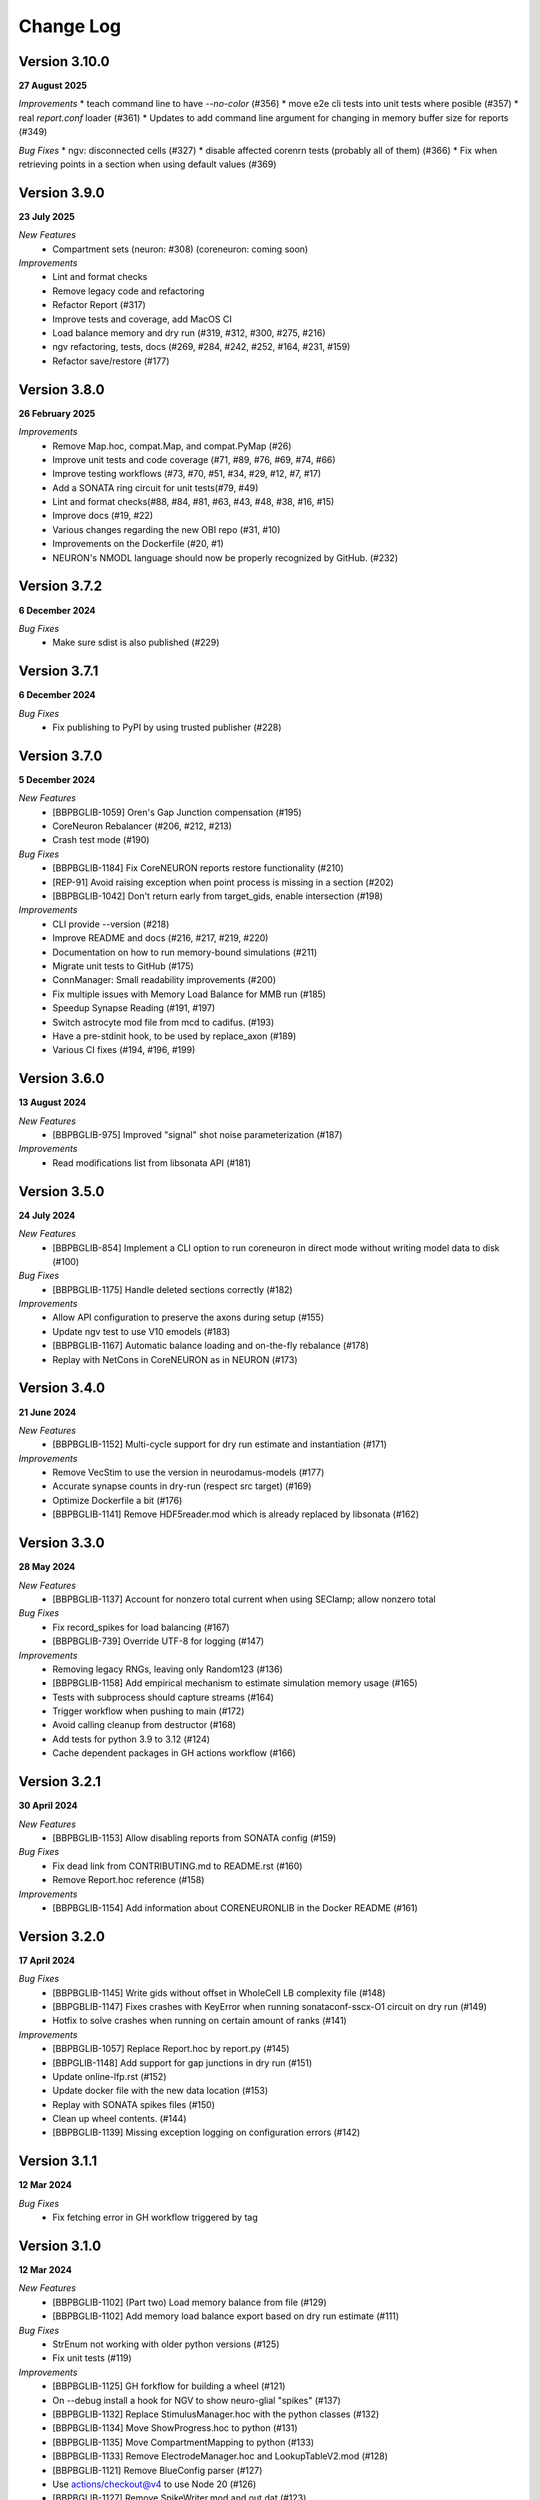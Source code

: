 ==========
Change Log
==========

Version 3.10.0
=============
**27 August 2025**

*Improvements*
* teach command line to have `--no-color` (#356)
* move e2e cli tests into unit tests where posible (#357)
* real `report.conf` loader (#361)
* Updates to add command line argument for changing in memory buffer size for reports (#349)

*Bug Fixes*
* ngv: disconnected cells (#327)
* disable affected corenrn tests (probably all of them) (#366)
* Fix when retrieving points in a section when using default values (#369)


Version 3.9.0
=============
**23 July 2025**

*New Features*
  * Compartment sets (neuron: #308) (coreneuron: coming soon)

*Improvements*
  * Lint and format checks
  * Remove legacy code and refactoring
  * Refactor Report (#317)
  * Improve tests and coverage, add MacOS CI
  * Load balance memory and dry run (#319, #312, #300, #275, #216)
  * ngv refactoring, tests, docs (#269, #284, #242, #252, #164, #231, #159)
  * Refactor save/restore (#177)


Version 3.8.0
=============
**26 February 2025**

*Improvements*
  * Remove Map.hoc, compat.Map, and compat.PyMap (#26)
  * Improve unit tests and code coverage (#71, #89, #76, #69, #74, #66)
  * Improve testing workflows (#73, #70, #51, #34, #29, #12, #7, #17)
  * Add a SONATA ring circuit for unit tests(#79, #49)
  * Lint and format checks(#88, #84, #81, #63, #43, #48, #38, #16, #15)
  * Improve docs (#19, #22)
  * Various changes regarding the new OBI repo (#31, #10)
  * Improvements on the Dockerfile (#20, #1)
  * NEURON's NMODL language should now be properly recognized by GitHub. (#232)


Version 3.7.2
=============
**6 December 2024**

*Bug Fixes*
  *  Make sure sdist is also published (#229)


Version 3.7.1
=============
**6 December 2024**

*Bug Fixes*
  * Fix publishing to PyPI by using trusted publisher (#228)


Version 3.7.0
=============
**5 December 2024**

*New Features*
  * [BBPBGLIB-1059] Oren's Gap Junction compensation (#195)
  * CoreNeuron Rebalancer (#206, #212, #213)
  * Crash test mode (#190)

*Bug Fixes*
  * [BBPBGLIB-1184] Fix CoreNEURON reports restore functionality (#210)
  * [REP-91] Avoid raising exception when point process is missing in a section (#202)
  * [BBPBGLIB-1042] Don't return early from target_gids, enable intersection (#198)

*Improvements*
  * CLI provide --version (#218)
  * Improve README and docs (#216, #217, #219, #220)
  * Documentation on how to run memory-bound simulations (#211)
  * Migrate unit tests to GitHub (#175)
  * ConnManager: Small readability improvements (#200)
  * Fix multiple issues with Memory Load Balance for MMB run (#185)
  * Speedup Synapse Reading (#191, #197)
  * Switch astrocyte mod file from mcd to cadifus. (#193)
  * Have a pre-stdinit hook, to be used by replace_axon (#189)
  * Various CI fixes (#194, #196, #199)


Version 3.6.0
=============
**13 August 2024**

*New Features*
  * [BBPBGLIB-975] Improved "signal" shot noise parameterization (#187)

*Improvements*
  * Read modifications list from libsonata API (#181)


Version 3.5.0
=============
**24 July 2024**

*New Features*
  * [BBPBGLIB-854] Implement a CLI option to run coreneuron in direct mode without writing model data to disk (#100)

*Bug Fixes*
  * [BBPBGLIB-1175] Handle deleted sections correctly (#182)

*Improvements*
  * Allow API configuration to preserve the axons during setup (#155)
  * Update ngv test to use V10 emodels (#183)
  * [BBPBGLIB-1167] Automatic balance loading and on-the-fly rebalance (#178)
  * Replay with NetCons in CoreNEURON as in NEURON (#173)


Version 3.4.0
=============
**21 June 2024**

*New Features*
  * [BBPBGLIB-1152] Multi-cycle support for dry run estimate and instantiation (#171)

*Improvements*
  * Remove VecStim to use the version in neurodamus-models (#177)
  * Accurate synapse counts in dry-run (respect src target) (#169)
  * Optimize Dockerfile a bit (#176)
  * [BBPBGLIB-1141] Remove HDF5reader.mod which is already replaced by libsonata (#162)


Version 3.3.0
=============
**28 May 2024**

*New Features*
  * [BBPBGLIB-1137] Account for nonzero total current when using SEClamp; allow nonzero total

*Bug Fixes*
  * Fix record_spikes for load balancing (#167)
  * [BBPBGLIB-739] Override UTF-8 for logging (#147)

*Improvements*
  * Removing legacy RNGs, leaving only Random123 (#136)
  * [BBPBGLIB-1158] Add empirical mechanism to estimate simulation memory usage (#165)
  * Tests with subprocess should capture streams (#164)
  * Trigger workflow when pushing to main (#172)
  * Avoid calling cleanup from destructor (#168)
  * Add tests for python 3.9 to 3.12 (#124)
  * Cache dependent packages in GH actions workflow (#166)


Version 3.2.1
=============
**30 April 2024**

*New Features*
  * [BBPBGLIB-1153] Allow disabling reports from SONATA config (#159)

*Bug Fixes*
  * Fix dead link from CONTRIBUTING.md to README.rst (#160)
  * Remove Report.hoc reference (#158)

*Improvements*
  * [BBPBGLIB-1154] Add information about CORENEURONLIB in the Docker README (#161)


Version 3.2.0
=============
**17 April 2024**

*Bug Fixes*
  * [BBPBGLIB-1145] Write gids without offset in WholeCell LB complexity file (#148)
  * [BBPGBLIB-1147] Fixes crashes with KeyError when running sonataconf-sscx-O1 circuit on dry run (#149)
  * Hotfix to solve crashes when running on certain amount of ranks (#141)

*Improvements*
  * [BBPBGLIB-1057] Replace Report.hoc by report.py (#145)
  * [BBPGLIB-1148] Add support for gap junctions in dry run (#151)
  * Update online-lfp.rst (#152)
  * Update docker file with the new data location (#153)
  * Replay with SONATA spikes files (#150)
  * Clean up wheel contents. (#144)
  * [BBPBGLIB-1139] Missing exception logging on configuration errors (#142)


Version 3.1.1
=============
**12 Mar 2024**

*Bug Fixes*
  * Fix fetching error in GH workflow triggered by tag


Version 3.1.0
=============
**12 Mar 2024**

*New Features*
  * [BBPBGLIB-1102] (Part two) Load memory balance from file (#129)
  * [BBPBGLIB-1102] Add memory load balance export based on dry run estimate (#111)

*Bug Fixes*
  * StrEnum not working with older python versions (#125)
  * Fix unit tests (#119)

*Improvements*
  * [BBPBGLIB-1125] GH forkflow for building a wheel (#121)
  * On --debug install a hook for NGV to show neuro-glial "spikes" (#137)
  * [BBPBGLIB-1132] Replace StimulusManager.hoc with the python classes (#132)
  * [BBPBGLIB-1134] Move ShowProgress.hoc to python (#131)
  * [BBPBGLIB-1135] Move CompartmentMapping to python (#133)
  * [BBPBGLIB-1133] Remove ElectrodeManager.hoc and LookupTableV2.mod (#128)
  * [BBPBGLIB-1121] Remove BlueConfig parser (#127)
  * Use actions/checkout@v4 to use Node 20 (#126)
  * [BBPBGLIB-1127] Remove SpikeWriter.mod and out.dat (#123)
  * [BBPBGLIB-1110] Error now raised when executeConfigure is returned with errors (#120)
  * Remove SynapseReader.mod and SynReaderNRN (#122)
  * [BBPBGLIB-1124] Remove hoc targets related code (#118)
  * [BBPBGLIB-1120] Remove node loaders for MVD3 and NCS (#117)


Version 3.0.0
=============
**31 Jan 2024**

*New Features*
  * Deprecate BlueConfig part-1: Raise errors for BlueConfig configuration files (#101)
  * Read synapse parameters in a collective safe manner. (#85)

*Bug Fixes*
  * [BBPBGLIB-1115] Fix issue with summation reports and cell target in NEURON (#114)
  * [BBPBGLIB-1114] Apply offset to the gids before reading node file (#113)

*Improvements*
  * [BBPBGLIB-1111] Raise a proper error when missing "--configFile=" (#115)
  * Remove dependency on mvdtool (#112)
  * Transform setup.py to pyproject.toml (#110)


Version 2.17.0
==============
**22 Dec 2023**

*New Features*
  * Fast & lightweight dry run (#91)
  * Implement chunking mechanism for loading synapses in dryrun mode (#88)
*Bug Fixes*
  * CoreConfig: write_report_count() should always create a new report.conf (#107)
  * Fix netstim_inhpoisson.mod for CoreNEURON direct mode (#94)
  * Fix memory usage reporting on MacOS (#105)
  * Fix call to `trim_memory` on non-GNU C libraries (#106)
  * Fix unit test: new morphology test file to fulfil MorphIO change (#104)
  * [BBPBGLIB-1027] Fix: Load Balance with multi-populations (#92)
  * CI fix for `python setup.py egg_info` error (#95)
  * Build recipe: remove shallow clone to meet the version requirement of latest setuptools (#90)
  * Fix bug with duplicate count of synapses (#87)
  * Fix docs (#84)
*Improvements*
  * [BBPBGLIB-1093] Move scientific tests from blueconfigs (#103)
  * Update documentation for new synapse estimate algorithm (#99)
  * Modernize the setup infractructure slightly. (#98)
  * [BBPBGLIB-1092] Add unit tests for CLI options (#86)
  * [BBPBGLIB-1097] Reorganization of unit/integration tests (#83)
  * Update build_neurodamus.sh with `--only-neuron` (#89)


Version 2.16.6
==============
**17 Nov 2023**

*Bug Fixes*
  * Use default dt value of NEURON in WholeCell load balancing (#81)
  * Fix conversion from sonata parameter to neurodamus internal key : amp_cv -> AmpCV (#79)
*Improvements*
  * CI and container improvements
  * Protect numpy.concatenate empty tuple in get_local_gids (#53)
  * [BBPP134-1022] Handling exceptions from NEURON during emodel loading (#80)


Version 2.16.5
==============
**1 Nov 2023**

*New Features*
  * [BBPBGLIB-1069] Dry-run node allocation suggestions (#64)
  * [BBPBGLIB-1067] Implement 'node_sets_file' resolution order (#55)
*Bug Fixes*
  * [BBPBGLIB-1076] Fix NGV offsetting with Sonata circuits (#69)
  * [BBPBGLIB-1055] Support "<NONE>" as nrnPath (#65)
*Improvements*
  * [BBPBGLIB-1044] Use libsonata to read the spikes (#70)
  * [HPCTM-1824] Introducing a temporary set for faster lookup in the src_target gids (#63)
  * [BBPBGLIB-556] Dry-run improvements, fixes with projections (#56, #60)
  * [REP-68] Add report dt to the logging (#59)
  * Remove ranks-cpus warning as can be inaccurate (#66)


Version 2.16.4
==============
**9 Oct 2023**

*New Features*
  * [BBPBGLIB-556] Full estimate of memory consumption (#32)
*Bug Fixes*
  * [BBPBGLIB-1042] GapJunctionManager: filter source target by population (#42)
  * [BBPBGLIB-1061] SONATA conf: Dont map to internal connectivity
*Improvements*
  * Modernize ALU (#48)
  * [HPCTM-1793] Add a Dockerfile for building Neurodamus


Version 2.16.3
==============
**21 Sep 2023**

*New Features*
  * Share GluSynapseHelper.hoc with public users (#47)
  * Read 'electrodes_file' field from libsonata (#23)
  * [BBPBGLIB-1060] Remove CoreConfig.mod and enable CoreNEURON execution via NEURON Python API (#41)


Version 2.16.2
==============
**1 Sep 2023**

*Bug fixes*
  * Use 0-based gid for reading GlioVascular sonata edges file
  * import h5py in the function call to filter numpy warnings
  * Propagate the log level correctly from the CLI option to Neurodamus class
  * Skip CORENEURON unit tests pending for a fix from NEURON (#38)


Version 2.16.1
==============
**25 Aug 2023**

*New Features*
  * [BBPBGLIB-1044] Sonata Replay
  * [BBPBGLIB-712] Estimate memory usage for synapse and connection
*Improvements*
  * Update CoreConfig.mod for latest CoreNEURON changes
  * [BBPBGLIB-1030] Reject .sonata extenson for nodes and edges file
  * Breaking enable_reports code into pieces
  * [BBPBGLIB-851]Warning on cao_CR syn variable if not the same as extracellular_calcium
  * Use libsonata API to read report secton keys in the sonata config file


Version 2.16.0
==============
**26 July 2023**

*New Features*
  * [BBPBGLIB-1036] Pure SONATA reader for gap junctions
  * [BBPBGLIB-984] Option to keep Cell axon during init

*Improvements*
  * [BBPBGLIB-1035] Drop Synapsetool. Migrate all synapses loading to libsonata (no syn2 support)


Version 2.15.3
===============
**14 July 2023**

*Improvements*
  * Replace sys.exit with h.quit to fix issue with MPI_Finalize


Version 2.15.2
===============
**13 July 2023**

*New Features*
  * [BBPBGLIB-1027] Enable load balance for Sonata config simulations
  * [NRN-152] MorphIO API: morphio_read
  * Support HDF5 morphology containers via MorphIO
  * hocify: file mode
  * [BBPBGLIB-711] Dry run for cells instantiation
*Improvements*
  * [BBPBGLIB-795] Added documentation for how to install/develop/use a custom neurodamus-py
  * Ncs with sonata
  * [NSETM-1948] Log warning on SonataError from libsonata.NodeSets materialization
  * Replace BlueConfig with SONATA config in ngv test


Version 2.15.1
===============
**13 June 2023**

*New Features*
  * [BBPBGLIB-706] Make all core mod files compatible with CoreNEURON/NMODL
*Improvements*
  * Docs for the open source repo
  * All `usecase3` circuit files now are contained in neurodamus-py
  * [HPCTM-1755] one morphio_wrapper.py in neurodamus
*Bug fixes*
  * Fixed unit tests due to changes in `common` MOD files


Version 2.15.0
===============
**11 May 2023**

*New Features*
  * [BBPBGLIB-1008] Unify/Drop core submodule
*Improvements*
  * [BBPBGLIB-988] Migrate to libsonata node reader
  * [BBPBGLIB-1009] Remove utility.mod and replace checkDirectory with python function
*Bug fixes*
  * [BBPBGLIB-1016] Read connection_overrides list insteamd of dict from libsonata
  * CI dont rely on common submodule, Clone. Small fixes


Version 2.14.0
===============
**6 Apr 2023**

*New Features*
  * [BBPBGLIB-983] Remove Bin reports
  * [BBPBGLIB-995] [BBPBGLIB-996] [BBPBGLIB-997] SONATA config: read "log_file" and report "file_name"
  * Add support for on-line LFP calculations
  * [BBPBGLIB-908] API to restrict features and populations
*Improvements*
  * [BBPBGLIB-908] Scientific tests - Multi-population
  * Control numpy subnormal flush to zero warnings
  * Add test for projections connectivity
  * [BBPBGLIB-908] Add spont-minis test
  * [BBPP40-291] Improve Sonata configurations for ngv simulations
*Bug fixes*
  * Force dtype during numpy.concatenate recarrays
  * [HPCTM-1687]: fix error of checking np.recarray None or empty


Version 2.13.2
===============
**1 Mar 2023**

*Bug fixes*
  * Updates on sonata parsing to adapt changes from libsonata
  * Don't handle SpikeLocation from Sonata conditions


Version 2.13.1
===============
**14 Feb 2023**

*Bug fixes*
  * Fix potential issues with freeing the NEURON event queues

Version 2.13.0
===============
**8 Feb 2023**

*New Features*
  * [BBPP40-275] Set endfeet R0pas based on `vasculature.h5`
  * [BBPBGLIB-748]: neuromodulation with coreneuron

*Improvements*
  * [BBPBGLIB-959] Clear bbss objects and SpontMini's random123 objects
  * [BBPBGLIB-899] Improved Synapse instantiation memory and time
  * Better warnings when synapses cannot be placed

*Bug fixes*
  * [BBPBGLIB-964] load additional cell properties to work when using Sonata nodesets
  * [BBPBGLIB-964] Fix replay with virtual populations during coreneuron restore
  * Fix CoreNeuron cleanup for re-running the same campaign with bbp-worfklow


Version 2.12.11
===============
**20 Dec 2022**

*Improvements*
  * [BBPBGLIB-954] Don't create hoc obj for nodeset targets
  * [BBPBGLIB-937] Reduce memory consumption in Connection class
  * [BBPBGLIB-954] Avoid flattening nodesets

*Bug fixes*
  * Fix SHM File Transfer safety checks on large simulations
  * Fix CI as tox got updated
  * [BBPBGLIB-962] Fix and workaround for ngv test


Version 2.12.10
===============
**25 Nov 2022**

*New Features*
  * [BBPBGLIB-957] Added RSS printing in multiple places

*Improvements*
  * Avoid writing --report-conf to the sim.conf if reports are disabled
  * Load balancing improvements for multiple populations

*Bug fixes*
  * Clear the model after calling savestate()


Version 2.12.9
==============
**09 Nov 2022**

*New Features*
  * [BBPBGLIB-938] Clean Random123 objects in synapses
  * [BBPBGLIB-950] Call malloc_trim to return free pages back to the OS when clearing up the model
  * Shrink NEURON ArrayPools and call Python garbage collect when clearing up the model


Version 2.12.8
==============
**07 Nov 2022**

*New Features*
  * [NRN-111] Add support for incoming Datum changes in 9.0.0


Version 2.12.7
==============
**04 Nov 2022**

*Improvements*
  * [BBPP134-14] Support node files with '.sonata' extension

*Bug fixes*
  * [BBPBGLIB-945] Properly display the exception messages when the simulation crashes


Version 2.12.6
==============
**21 Oct 2022**

*New Features*
  * Enable model stats printing in CoreNEURON
  * Read new sonata keys from libsonata

    * [BBPBGLIB-885] neuromodulation_dtc and neuromodulation_strength in connection_overrides
    * [BBPBGLIB-915] deprecate minis_single_vesicle key from conditions
    * [BBPBGLIB-913] deprecate forward_skip key
    * [BBPBGLIB-920] add keys in run for additional seedings: stimulus_seed, ionchannel_seed, minis_seed, synapse_seed
    * [BBPBGLIB-921] add series_resistance key in seclamp
    * [BBPBGLIB-919] parse modifications

*Improvements*
  * [BBPBGLIB-934] LoadBalance refactoring for multiple circuits
  * Enable reading sonata circuit config with empty edge

*Bug fixes*
  * [BBPBGLIB-933] Fix coreneuron multi-cycle model building for multiple circuits
  * Fix for conflict with SHM File Transfer and --keep-build


Version 2.12.5
==============
**07 Oct 2022**

*Improvements*
  * Add a GapJunction unit test to showcase how it could be tested
  * Improved Cell Managers API with `get_cell` (python cell) and `get_cellref` (hoc cellref)
  * Make Load balancer use the TargetManager Python class
  * [HPCTM-1600] Set SHM File Transfer by default + Improve model memory consumption estimates


Version 2.12.4
==============
**23 Sep 2022**

*Improvements*
  * Add test for point to detailed neuron connectivity and vice versa
  * [BBPBGLIB-904] Pytests refactoring and coverage + Have mini simulations run directly under pytest
  * Add zero amplitude at start of new noise stimuli to allow stacking over time

*Bug fixes*
  * [BBPBGLIB-888] Save populations_offset.dat in output directory to resolve issue in restore
  * coreneuron restore: link populations_offset.dat only in rank0 and hold the other ranks
  * [HPCTM-1584] Fix deletion of SHM coredat files when '--enable-shm' is not set



Version 2.12.3
==============
**29 Aug 2022**

*New Features*
  * Bump submodule past hpc/sim/neurodamus-core!12

*Bug fixes*
  * [BBPBGLIB-887] Protect synapse reading: n_rrp_vesicles is required for SONATA circuits
  * [REP-80] Call hoc in report initialization for synapse reports in CoreNEURON
  * [BBPBGLIB-901] Fix corenrn input dir w sonata


Version 2.12.2
==============
**17 Aug 2022**

*Improvements*
  * CoreNEURON: Skip report initialization after creating report.conf in save/restore
  * Improve report initialization time with CoreNEURON

*Bug fixes*
  * Fix for race-condition when reading sim.conf
  * [BBPBGLIB-894] Fix spike train handling


Version 2.12.1
==============
**28 Jul 2022**

*New Features*
  * Add support for SHM file transfer in CoreNEURON


Version 2.12.0
==============
**15 Jul 2022**

*New Features*
  * [BBPBGLIB-816] Complete Baseline support for SONATA configuration
  * New CLI options for save-restore, run mode and dump cell state
  * Documentation for running a SONATA simulation

*Improvements*
  * Avoid creating out.dat when running simulations with SONATA config file
  * Read sonata config parameters from libsonata parser
  * Replace calculation of U scale_factors calculation by a single function

*Bug fixes*
  * Resolve nodes and edges paths according to circuit_config.json location
  * [BBPBGLIB-856] Fixes for hoc targets w offset and nodes extra properties
  * Expect same behavior when connection delay is not present and when is 0


Version 2.11.3
==============
**25 May 2022**

*New Features*
 * Load extended cell properties from SONATA [BBPBGLIB-806]

*Improvements*
 * Core mods compatibility across Nrn8.0..9.x
 * Added synapses test [BBPBGLIB-826]


Version 2.11.2
==============
**12 May 2022**

*Improvements*
 * Improved target intersection for nodesets addressed in BBPBGLIB-823


Version 2.11.1
==============
**2 May 2022**

*Improvements*
 * Use libsonata API parser for sonata config


Version 2.11.0
==============
**28 Apr 2022**

*Improvements*
 * No eager caching of synaptic parameters
 * Sonata nodesets to be able to cross multiple populations
 * Adding test with patched delays after ModOverride


Version 2.10.3
==============
**30 Mar 2022**

*New Features*
 * Support sonata configurations for ngv

*Improvements*
 * BBPBGLIB-805 Allow independent scaling fields
 * Configurable scaling between I_thresh and invRin

*Bug fixes*
 * Summation report fixes


Version 2.10.2
==============
**4 Mar 2022**

*New Features*
 * Suport multi-population compartment report
 * Suport sonata configuration and sonata NodeSetTarget
 * Implement RelativeOrnsteinUhlenbeck stimulus
 * New-gen stimuli injected as Current or Conductance
 * Implement StochasticConductance stimulus
 * Implement ConductanceSource(SignalSource) using an SEClamp
 * Implement Ornstein-Uhlenbeck process signal generation

*Improvements*
 * Control display of unhandled exceptions

*Bug fixes*
 * Store reference to rs-driving signal (fix CELLS-79)


Version 2.8.0
=============
**October 21, 2021**

*New Features*
 * Addition of PointNeuron Engine for supporting Point neuron simulations
 * Reading extra parameters for GluSynapses ffrom SONATA edges file
 * Allow ConfigureAllSections modifications

*Improvements*
 * Handle reports for multiple populations adapting new features of libsonata-report
 * Add warning when synapse targets invalid point
 * Refactoring Targets for Nodeset compat
 * Differenciate between cell target and section soma
 * NGV endpoint id: Fallback to global synapse id

*Bug fixes*
 * Fix stims for new target API. Make API compat old usage\
 * Fix regression: pass nodesets file as BC TargetFile
 * Offset fixes for replay with multiple circuits
 * Fix bug with SynConfigure and multipopulation


Version 2.7.0
=============
**July 7, 2021**

*New Features*
 * Initial Framework for Python modifications + TTX
 * Implement python helpers for common stim
 * V6 cells provide API (local_to_global_coord_mapping) to move cell points to absolute position

*Improvements*
 * BBPBGLIB-675 Neurodamus to re-launch using special
 * MorphIO lazy loading to avoid issue #316
 * Validation of report configuration
 * [NGVDISS-89] glia_2013 superseded by mcd

*Bug fixes*
 * local_nodes to handle case of 0 count


Version 2.6.0
=============
**May 11, 2021**

*New Features*
 * NGV

   * [NGVDISS-1] Astrocyte Endoplasmic Reticulum
   * [NGVDISS-73] Astrocyte perimeters & cross-sectional areas
   * [NGVDISS-74] Endfeet handling
   * [NGVDISS-229] Spec update for neuroglial synapse parameters

 * SONATA reports node_ids offsetting
 * post-stdinit callback support in Node

*Improvements*
 * Checks for non-negative config params
 * Don't raise exception if replay file is empty


Version 2.5.3
=============

*Fixes*
 * Attach source netconns in additional populations and CoreNeuron [critical c/53194]
 * Type field in StimulusInject to select the proper cell manager


Version 2.5.2
=============
**Apr. 20, 2021**

*Fixes*
  * Reset ShotNoise.stimCount for multi-cycle builds
  * Enable getting target from hoc via TargetManager
  * Initialization improvements. Always NEURON_INIT_MPI


Version 2.5.1
=============

*Improvements*
  * Summation reports support for CoreNeuron
  * Prepend /scatter to out.dat after CoreNEURON simulation
  * Local to global transformation in METype
  * ShotNoise and RelativeShotNoise stimuli


Version 2.5.0
=============
**Mar. 26, 2021**

*New Features*
  * Support for Multi-Circuit
  * Connection configurations override checks
  * NGV Engine

*Improvements*
  * reading src/dst population from edges meta
  * Support for Sonata Edges with mvd3 nodes
  * Detection of node file type: support for arbitrary mvd3


Version 2.4.0
=============
**Feb. 2, 2021**

*New features*
  * Read additional attributes from new emodel hoc template and pass to metype constructor
  * New key SynDelayOverride in Connection block to modify synaptic delays
  * New key SYNAPSES__init_depleted in Conditions block to initialize synapses in depleted state

*Improvements*
  * Read CoreNeuron data version dynamically than hard coded number in case of more ranks than cells
  * Full debug logging only for src-dst
  * Fixes related to Engines
  * Refactoring Node and Engine for multi-circuit
  * Pass population ids to override_helper


Version 2.3.1
=============
**Jan. 29, 2021**

*Fixes*
  * Issue when launching CoreNEURON sim with more ranks than cells


Version 2.3.0
=============
**Dec. 22, 2020**

*New features*
  * Implement global options block in BlueConfig

*Improvements*
  * Attach to src cell when not offset and CoreNeuron
  * Save load balance data to folder sim_conf


Version 2.2.1
=============
**Dec. 10, 2020**

*New features*
  * Support for Section target reports

*Improvements*
  * Completely drop hoc ParallelNetManager
  * Refactoring cell distribution: explicit V5 and V6 cells, gid offset, unified finalize
  * Refactoring Sim-Config: New config validation framework


Version 2.1.2
=============
**Nov. 27, 2020**

*New Features*
  * Support for MinisSingleVesicle BlueConfig option (BBPBGLIB-660)
  * Added options for setting SpikeLocation, SpikeThreshold, temperature and initial voltage

*Fixes*
  * Fixing call to write sim config
  * Flush SONATA reports at the end of the simulation
  * Documentation: launch notes
  * Throw error when report tstart > tend

*Improvements*
  * CellDistributor: Refactoring cell loading


Version 2.0.2
=============
**Oct. 28, 2020**

*Fixes*
  * Fix skipping synapse creation when weight is 0 (BBPBGLIB-673)
  * Fix deadlock when an exception is thrown from NEURON (BBPBGLIB-678)
  * Ensure data dir when skipping model build
  * SONATA: Replay to work with multiple populations
  * Logging colors only for terminal devices


Vesion 2.0.0
============

*New Features*
  * Full delayed connection implementation mechanisms.
  * SONATA: Computig PopulationIDs from Edge population names
  * SONATA: Connection blocks to handle target populations
  * Support for setting SecondOrder in BlueConfig

*Improvements*
  * Improved delayed connections, setup before finalize
  * New behavior of relative paths. Set CurrentDir

*Fixes*
  * Fix spike with negative time (BBPBGLIB-367)
  * CoreNeuron processes with 0-cells
  * Single spike in SynapseReplay (BBPBGLIB-661)
  * Fixing replay to work with multiple populations


Version 1.3.1
=============
**Aug. 26, 2020**

*Improvements*
  * Calcium scaling via new BlueConfig key "ExtracellularCalcium"
  * Pass Baseseed to Coreneuron

*Fixes*
  * GJ Offset calculation only for nrn
  * Fix for nrn when sgids are not ascending


Version 1.2.1
=============
**July 27, 2020**

*New features*
  * Support for multipopulation edge files, for circuit and projections
  * Support for SONATA reports
  * Support for nodes "exc_mini_frequency" and "inh_mini_frequency"


Version 1.1.0
=============
**May 28, 2020**

*New features*
  * BBPBGLIB-618 Add Time Measurements featuring support for nested routines
  * BBPBGLIB-555 Heuristic to auto select the Load Balance mode

*Improvements*
  * Simplify cell loaders API/implementation using numpy exclusively

*Bug fixes*
  * Delayed connections: Handle simultaneous events. Avoid last delayed connection from
    overriding previous ones (late binding issue)


Version 1.0.0
=============
**Apr 21, 2020**

*New features / Major changes*
  * Add xopen morphology generation and loading feature
  * Reusing previously calculated LoadBalance
  * Dropped Python 2.x support (simplified deps)

*Improvements*
  * Refactoring of ConnectionManager wrt instantiation of SpontMinis and Replay
  * Make SimConfig global singleton
  * Refactoring CellDistributor


Version 0.9.0
=============
**Feb 27, 2020**

*New features*
  * New loader to support Sonata nodes
  * Initial support for Sonata node populations, specified via the target pop:target_name
  * Added CLI option --modelbuilding-steps to set the number of steps for the model building
  * BBPBGLIB-567 Filter Instantiated projections

*Improvements*
  * Refactoring replay for compat with save-restore and CoreNeuron
  * Refactoring connection_manager for dedicated ConnectionSet structure


Version 0.8.1
=============
**Feb 20, 2020**

*Improvements*
  * Refactoring for ConnectionSet class
  * Documentation

*Bug fixes*
  * Cached Hoc values were not being updated
  * Resume w CoreNeuron: dont init circuit


Version 0.8.0
=============
**Jan. 14, 2020**

*New features*
  * Allow selecting which phases to run with --build-model --simulate-model --output-path
  * Will delete intermediate CoreNeuron files, unless --keep-build option is set
  * Ability to load multiple mod libraries. NRNMECH_LIBRARY_PATH should point to a
    library containing at least the neurodamus aux mods. Libraries of cell mechanisms
    alone shall go into BGLIBPY_MOD_LIBRARY_PATH (multiple accepted)

*Bug Fixes*
  * BBPBGLIB-554 Finalize connections only at init() time


Version 0.7.2
=============
**Dec. 19, 2019**

*Improvements*
  * Support loading of several mech lib (: separated)
  * Fixed & cleanup options to detect build model


Version 0.7.1
=============
**Nov. 22, 2019**

*Improvements*
  * Adding option to initialize later
  * Refactor for Single configure step, allowing for split-file conections


Version 0.7.0
=============
**Nov. 19, 2019**

*New Features*
  * Multi-Cycle model building
  * src- dst- seed popuplation IDs
  * New circuit paths (start.target and edges location)

*Bug Fixes*
  * Spont minis was not being updated correctly (c/46614)

*Improvements*
  * MPI auto-detection
  * targets printCellCounts()
  * Automatic project version & documentation


Version 0.6.0
=============
**Aug. 15, 2019**

*New Features*
  * Support to launch with CoreNeuron with Reports and Replay
  * Support mixed projection file types
  * Nice API for Step-by-step run
  * Replay like in save-state, support for delay and shift

*Bug Fixes*
  * MultiSplit fixed

*Improvements*
  * SpontMiniRate independent of the Connection definition order
  * General improvements after MG review
  * Refactoring on connection.py
  * Refactored LoadBalance
  * Refactored neurodamus.prepare_run()
  * Cell Readers spinned off cell distributor.
  * PEP8 / doctrings...
  * Better integration with SynapseTool
  * Deployment improv for pip-install compat
  * Documentation


Version 0.5.0
=============
**Nov. 3, 2018**

*Bug Fixes*
  * Instantiate synapses/GJs in reverse, mimicking HOC
  * Always Instantiate ElectrodeManager
  * More GJ fixes
  * OSError lock err for MVD3 file

*Improvements*
  * Detection of circuit file types
  * Enabling other configFiles via --configFile=


Version 0.4.0
=============
**Oct. 1, 2018**

*New Features*
  * Support of SynapseTool for Syn2/SONATA

*fixes*
  * GapJunctions
  * Progressbar for streams


Version 0.3.0
=============
**Aug. 14, 2018**

*New Features*
  * Synapse Replay and Projections

*Improvements*
  * connection_configure implemented in a fast hoc routine
  * Pep8


Version 0.2.2
=============
**July 31, 2018**

*New Features*
  * Added init.py
  * V6 circuit loading
  * V6 circuit stim apply

*Improvements*
  * Sync Hoc files with latest neurodamus master
  * Better output for multi-cpu runs


Version 0.2.1
=============
**July 26, 2018**

*New Python API*
  * ConnectionManager
  * GapJuntionsManager
  * METype
  * Enable/Disable connections

*Improvements*
  * Replays using a new OrderedMap structure
  * Cleaned and Refactored: Creation of .core subpackage
  * Refactoring CellDistributor
  * Remove mpi4y dependency


Version 0.1.0
=============
**June 5, 2018**

*New Features*
  * Initial version of Neurodamus Python
  * Node.hoc API 100% in Python
  * High-Level Neuron implementation

    - Neuron Bridge, Cell, Stimuli
    - Examples on how to implement Neuron full tutorials in a few lines
